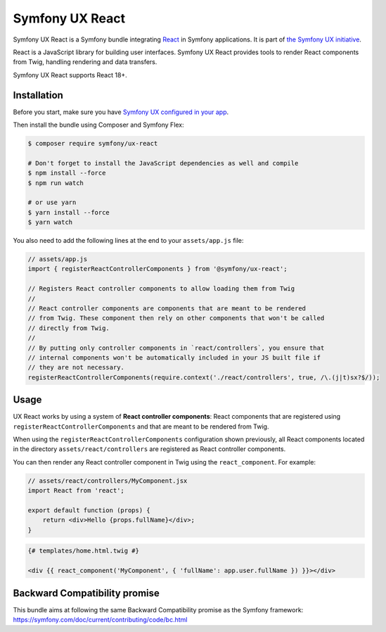 Symfony UX React
================

Symfony UX React is a Symfony bundle integrating `React`_ in
Symfony applications. It is part of `the Symfony UX initiative`_.

React is a JavaScript library for building user interfaces.
Symfony UX React provides tools to render React components from Twig,
handling rendering and data transfers.

Symfony UX React supports React 18+.

Installation
------------

Before you start, make sure you have `Symfony UX configured in your app`_.

Then install the bundle using Composer and Symfony Flex:

.. code-block:: terminal

    $ composer require symfony/ux-react

    # Don't forget to install the JavaScript dependencies as well and compile
    $ npm install --force
    $ npm run watch

    # or use yarn
    $ yarn install --force
    $ yarn watch

You also need to add the following lines at the end to your ``assets/app.js`` file:

.. code-block:: javascript

    // assets/app.js
    import { registerReactControllerComponents } from '@symfony/ux-react';

    // Registers React controller components to allow loading them from Twig
    //
    // React controller components are components that are meant to be rendered
    // from Twig. These component then rely on other components that won't be called
    // directly from Twig.
    //
    // By putting only controller components in `react/controllers`, you ensure that
    // internal components won't be automatically included in your JS built file if
    // they are not necessary.
    registerReactControllerComponents(require.context('./react/controllers', true, /\.(j|t)sx?$/));


Usage
-----

UX React works by using a system of **React controller components**: React components that
are registered using ``registerReactControllerComponents`` and that are meant to be rendered
from Twig.

When using the ``registerReactControllerComponents`` configuration shown previously, all
React components located in the directory ``assets/react/controllers`` are registered as
React controller components.

You can then render any React controller component in Twig using the ``react_component``.
For example:

.. code-block:: javascript

    // assets/react/controllers/MyComponent.jsx
    import React from 'react';

    export default function (props) {
        return <div>Hello {props.fullName}</div>;
    }


.. code-block:: twig

    {# templates/home.html.twig #}

    <div {{ react_component('MyComponent', { 'fullName': app.user.fullName }) }}></div>

Backward Compatibility promise
------------------------------

This bundle aims at following the same Backward Compatibility promise as
the Symfony framework:
https://symfony.com/doc/current/contributing/code/bc.html

.. _`React`: https://reactjs.org/
.. _`the Symfony UX initiative`: https://symfony.com/ux
.. _`Symfony UX configured in your app`: https://symfony.com/doc/current/frontend/ux.html
